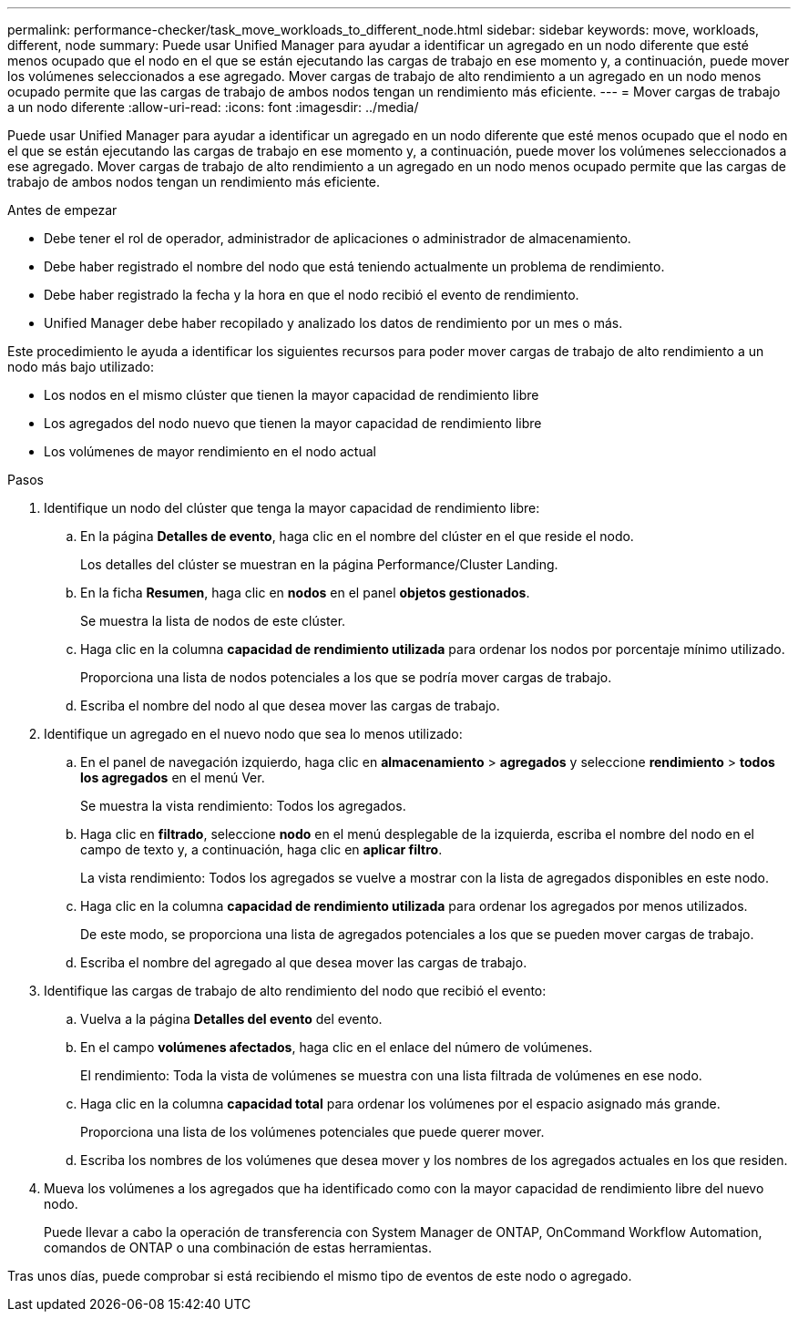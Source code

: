 ---
permalink: performance-checker/task_move_workloads_to_different_node.html 
sidebar: sidebar 
keywords: move, workloads, different, node 
summary: Puede usar Unified Manager para ayudar a identificar un agregado en un nodo diferente que esté menos ocupado que el nodo en el que se están ejecutando las cargas de trabajo en ese momento y, a continuación, puede mover los volúmenes seleccionados a ese agregado. Mover cargas de trabajo de alto rendimiento a un agregado en un nodo menos ocupado permite que las cargas de trabajo de ambos nodos tengan un rendimiento más eficiente. 
---
= Mover cargas de trabajo a un nodo diferente
:allow-uri-read: 
:icons: font
:imagesdir: ../media/


[role="lead"]
Puede usar Unified Manager para ayudar a identificar un agregado en un nodo diferente que esté menos ocupado que el nodo en el que se están ejecutando las cargas de trabajo en ese momento y, a continuación, puede mover los volúmenes seleccionados a ese agregado. Mover cargas de trabajo de alto rendimiento a un agregado en un nodo menos ocupado permite que las cargas de trabajo de ambos nodos tengan un rendimiento más eficiente.

.Antes de empezar
* Debe tener el rol de operador, administrador de aplicaciones o administrador de almacenamiento.
* Debe haber registrado el nombre del nodo que está teniendo actualmente un problema de rendimiento.
* Debe haber registrado la fecha y la hora en que el nodo recibió el evento de rendimiento.
* Unified Manager debe haber recopilado y analizado los datos de rendimiento por un mes o más.


Este procedimiento le ayuda a identificar los siguientes recursos para poder mover cargas de trabajo de alto rendimiento a un nodo más bajo utilizado:

* Los nodos en el mismo clúster que tienen la mayor capacidad de rendimiento libre
* Los agregados del nodo nuevo que tienen la mayor capacidad de rendimiento libre
* Los volúmenes de mayor rendimiento en el nodo actual


.Pasos
. Identifique un nodo del clúster que tenga la mayor capacidad de rendimiento libre:
+
.. En la página *Detalles de evento*, haga clic en el nombre del clúster en el que reside el nodo.
+
Los detalles del clúster se muestran en la página Performance/Cluster Landing.

.. En la ficha *Resumen*, haga clic en *nodos* en el panel *objetos gestionados*.
+
Se muestra la lista de nodos de este clúster.

.. Haga clic en la columna *capacidad de rendimiento utilizada* para ordenar los nodos por porcentaje mínimo utilizado.
+
Proporciona una lista de nodos potenciales a los que se podría mover cargas de trabajo.

.. Escriba el nombre del nodo al que desea mover las cargas de trabajo.


. Identifique un agregado en el nuevo nodo que sea lo menos utilizado:
+
.. En el panel de navegación izquierdo, haga clic en *almacenamiento* > *agregados* y seleccione *rendimiento* > *todos los agregados* en el menú Ver.
+
Se muestra la vista rendimiento: Todos los agregados.

.. Haga clic en *filtrado*, seleccione *nodo* en el menú desplegable de la izquierda, escriba el nombre del nodo en el campo de texto y, a continuación, haga clic en *aplicar filtro*.
+
La vista rendimiento: Todos los agregados se vuelve a mostrar con la lista de agregados disponibles en este nodo.

.. Haga clic en la columna *capacidad de rendimiento utilizada* para ordenar los agregados por menos utilizados.
+
De este modo, se proporciona una lista de agregados potenciales a los que se pueden mover cargas de trabajo.

.. Escriba el nombre del agregado al que desea mover las cargas de trabajo.


. Identifique las cargas de trabajo de alto rendimiento del nodo que recibió el evento:
+
.. Vuelva a la página *Detalles del evento* del evento.
.. En el campo *volúmenes afectados*, haga clic en el enlace del número de volúmenes.
+
El rendimiento: Toda la vista de volúmenes se muestra con una lista filtrada de volúmenes en ese nodo.

.. Haga clic en la columna *capacidad total* para ordenar los volúmenes por el espacio asignado más grande.
+
Proporciona una lista de los volúmenes potenciales que puede querer mover.

.. Escriba los nombres de los volúmenes que desea mover y los nombres de los agregados actuales en los que residen.


. Mueva los volúmenes a los agregados que ha identificado como con la mayor capacidad de rendimiento libre del nuevo nodo.
+
Puede llevar a cabo la operación de transferencia con System Manager de ONTAP, OnCommand Workflow Automation, comandos de ONTAP o una combinación de estas herramientas.



Tras unos días, puede comprobar si está recibiendo el mismo tipo de eventos de este nodo o agregado.
